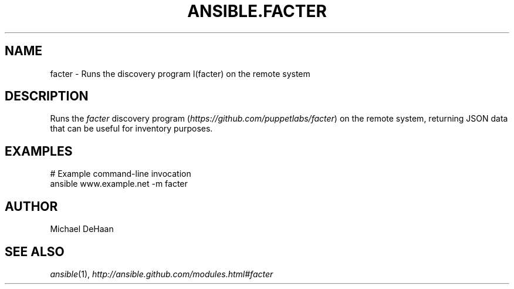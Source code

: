 .TH ANSIBLE.FACTER 3 "2013-12-18" "1.4.2" "ANSIBLE MODULES"
.\" generated from library/system/facter
.SH NAME
facter \- Runs the discovery program I(facter) on the remote system
.\" ------ DESCRIPTION
.SH DESCRIPTION
.PP
Runs the \fIfacter\fR discovery program (\fIhttps://github.com/puppetlabs/facter\fR) on the remote system, returning JSON data that can be useful for inventory purposes. 
.\" ------ OPTIONS
.\"
.\"
.\"
.\"
.\" ------ NOTES
.\"
.\"
.\" ------ EXAMPLES
.\" ------ PLAINEXAMPLES
.SH EXAMPLES
.nf
# Example command-line invocation
ansible www.example.net -m facter

.fi

.\" ------- AUTHOR
.SH AUTHOR
Michael DeHaan
.SH SEE ALSO
.IR ansible (1),
.I http://ansible.github.com/modules.html#facter